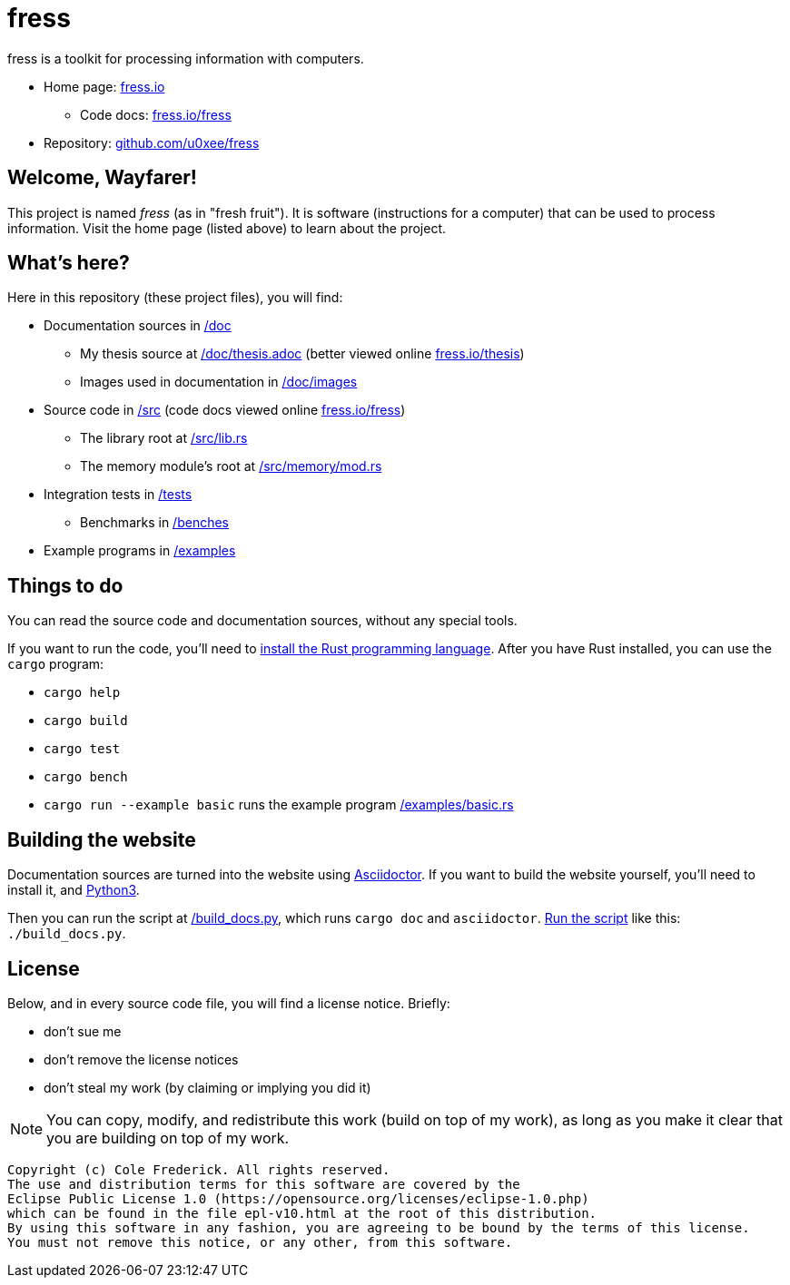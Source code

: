 = fress

fress is a toolkit for processing information with computers.

* Home page: https://www.fress.io[fress.io]
** Code docs: https://www.fress.io/fress[fress.io/fress]
* Repository: https://github.com/u0xee/fress[github.com/u0xee/fress]

== Welcome, Wayfarer!
This project is named _fress_ (as in "fresh fruit"). It is software (instructions for a computer) that
can be used to process information. Visit the home page (listed above) to learn about the project.

== What's here?
Here in this repository (these project files), you will find:

* Documentation sources in link:/doc[]
** My thesis source at link:/doc/thesis.adoc[] (better viewed online https://www.fress.io/thesis[fress.io/thesis])
** Images used in documentation in link:/doc/images[]
* Source code in link:/src[] (code docs viewed online https://www.fress.io/fress[fress.io/fress])
** The library root at link:/src/lib.rs[]
** The memory module's root at link:/src/memory/mod.rs[]
* Integration tests in link:/tests[]
** Benchmarks in link:/benches[]
* Example programs in link:/examples[]

== Things to do
You can read the source code and documentation sources, without any special tools.

If you want to run the code, you'll need to https://www.rust-lang.org/learn/get-started[install the Rust programming language].
After you have Rust installed, you can use the `cargo` program:

* `cargo help`
* `cargo build`
* `cargo test`
* `cargo bench`
* `cargo run --example basic` runs the example program link:/examples/basic.rs[]

== Building the website
Documentation sources are turned into the website using https://asciidoctor.org[Asciidoctor].
If you want to build the website yourself, you'll need to install it, and https://www.python.org[Python3].

Then you can run the script at link:/build_docs.py[], which runs `cargo doc` and `asciidoctor`.
http://linuxcommand.org/lc3_wss0010.php[Run the script] like this: `./build_docs.py`.

== License
Below, and in every source code file, you will find a license notice. Briefly:

* don't sue me
* don't remove the license notices
* don't steal my work (by claiming or implying you did it)

NOTE: You can copy, modify, and redistribute this work (build on top of my work),
as long as you make it clear that you are building on top of my work.

----
Copyright (c) Cole Frederick. All rights reserved.
The use and distribution terms for this software are covered by the
Eclipse Public License 1.0 (https://opensource.org/licenses/eclipse-1.0.php)
which can be found in the file epl-v10.html at the root of this distribution.
By using this software in any fashion, you are agreeing to be bound by the terms of this license.
You must not remove this notice, or any other, from this software.
----

